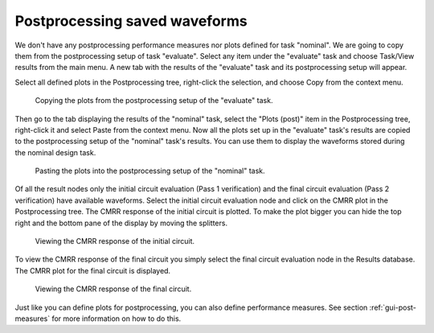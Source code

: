 Postprocessing saved waveforms
==============================

We don't have any postprocessing performance measures nor plots defined for
task "nominal". We are going to copy them from the postprocessing setup of 
task "evaluate". Select any item under the "evaluate" task and choose 
Task/View results from the main menu. A new tab with the results of the 
"evaluate" task and its postprocessing setup will appear. 

Select all defined plots in the Postprocessing tree, right-click the 
selection, and choose Copy from the context menu. 

.. figure:: gui-nominal-post-copy.png
	:scale: 70%
	
	Copying the plots from the postprocessing setup of the "evaluate" task. 

Then go to the tab 
displaying the results of the "nominal" task, select the "Plots (post)" item 
in the Postprocessing tree, right-click it and select Paste from the context 
menu. Now all the plots set up in the "evaluate" task's results are copied to 
the postprocessing setup of the "nominal" task's results. You can use them 
to display the waveforms stored during the nominal design task. 

.. figure:: gui-nominal-post-paste.png
	:scale: 70%
	
	Pasting the plots into the postprocessing setup of the "nominal" task. 
	
Of all the result nodes only the initial circuit evaluation (Pass 1 
verification) and the final circuit evaluation (Pass 2 verification) have 
available waveforms. Select the initial circuit evaluation node and click on 
the CMRR plot in the Postprocessing tree. The CMRR response of the initial 
circuit is plotted. To make the plot bigger you can hide the top right and 
the bottom pane of the display by moving the splitters. 

.. figure:: gui-nominal-post-cmrr1.png
	:scale: 70%
	
	Viewing the CMRR response of the initial circuit. 

To view the CMRR response of the final circuit you simply select the final 
circuit evaluation node in the Results database. The CMRR plot for the 
final circuit is displayed. 

.. figure:: gui-nominal-post-cmrr2.png
	:scale: 70%
	
	Viewing the CMRR response of the final circuit.
	
Just like you can define plots for postprocessing, you can also define 
performance measures. See section :ref:`gui-post-measures` for more 
information on how to do this. 
